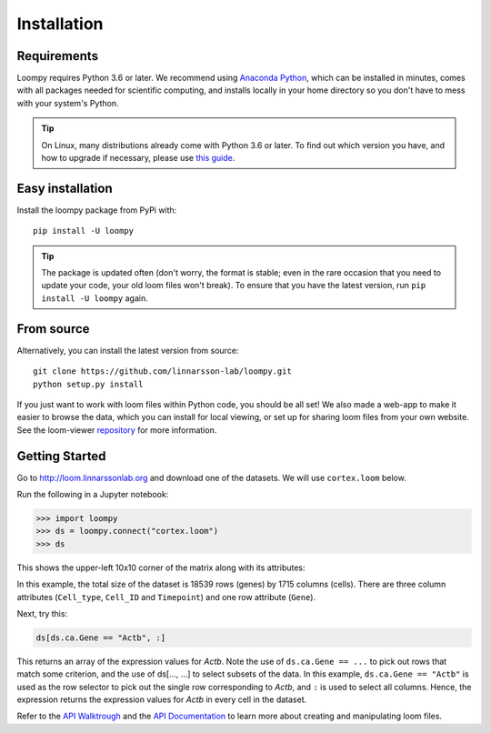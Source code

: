 .. _installation:


Installation
============

Requirements
------------

Loompy requires Python 3.6 or later. We recommend using `Anaconda Python <https://www.anaconda.com/download/>`_,
which can be installed in minutes, comes with all packages needed for scientific computing, and installs locally
in your home directory so you don't have to mess with your system's Python.

.. tip::
    On Linux, many distributions already come with Python 3.6 or later. To find out which version you have,
    and how to upgrade if necessary, please use `this guide <https://docs.python-guide.org/starting/install3/linux/>`_. 

Easy installation
-----------------

Install the loompy package from PyPi with:

::

    pip install -U loompy


.. tip::
    The package is updated often (don't worry, the format is stable;
    even in the rare occasion that you need to update your code, your old
    loom files won't break). To ensure that you have the latest version, run
    ``pip install -U loompy`` again.


From source
-----------

Alternatively, you can install the latest version from source:

::

    git clone https://github.com/linnarsson-lab/loompy.git
    python setup.py install

If you just want to work with loom files within Python code, you should
be all set! We also made a web-app to make it easier to browse the data,
which you can install for local viewing, or set up for sharing loom
files from your own website. See the loom-viewer `repository <https://github.com/linnarsson-lab/loom-viewer/>`_ for more information.


.. _gettingstarted:

Getting Started
---------------

Go to http://loom.linnarssonlab.org and download one of the datasets. We will use ``cortex.loom`` below.

Run the following in a Jupyter notebook:

.. code:: python

    >>> import loompy
    >>> ds = loompy.connect("cortex.loom")
    >>> ds

This shows the upper-left 10x10 corner of the matrix along with its
attributes:

.. raw:: html

    <p>(18539, 1715)</p><table><tbody><tr><td>&nbsp;</td><td><strong>Cell_type</strong></td><td>eNb1</td><td>eNb1</td><td>eNb1</td><td>eNb1</td><td>eNb1</td><td>eNb1</td><td>eNb1</td><td>eNb1</td><td>eNb1</td><td>eNb1</td><td>...</td></tr><tr><td>&nbsp;</td><td><strong>Cell_ID</strong></td><td>1772122_301_C02</td><td>1772122_180_E05</td><td>1772122_300_H02</td><td>1772122_180_B09</td><td>1772122_180_G04</td><td>1772122_182_E09</td><td>1772122_302_C04</td><td>1772122_302_D11</td><td>1772122_180_C11</td><td>1772122_298_A07</td><td>...</td></tr><tr><td>&nbsp;</td><td><strong>Timepoint</strong></td><td>day_35</td><td>day_35</td><td>day_35</td><td>day_35</td><td>day_35</td><td>day_35</td><td>day_35</td><td>day_35</td><td>day_35</td><td>day_35</td><td>...</td></tr><tr><td><strong>Gene</strong></td><td>&nbsp;</td><td>&nbsp;</td><td>&nbsp;</td><td>&nbsp;</td><td>&nbsp;</td><td>&nbsp;</td><td>&nbsp;</td><td>&nbsp;</td><td>&nbsp;</td><td>&nbsp;</td><td>&nbsp;</td><td>...</td></tr><tr><td>DDX11L1</td><td>&nbsp;</td><td>0.0</td><td>0.0</td><td>0.0</td><td>0.0</td><td>0.0</td><td>0.0</td><td>0.0</td><td>0.0</td><td>0.0</td><td>0.0</td><td>...</td></tr><tr><td>WASH7P_p1</td><td>&nbsp;</td><td>0.0</td><td>0.0</td><td>0.0</td><td>0.0</td><td>0.0</td><td>0.0</td><td>0.0</td><td>0.0</td><td>0.0</td><td>0.0</td><td>...</td></tr><tr><td>LINC01002_loc4</td><td>&nbsp;</td><td>0.0</td><td>0.0</td><td>0.0</td><td>0.0</td><td>0.0</td><td>0.0</td><td>0.0</td><td>0.0</td><td>0.0</td><td>0.0</td><td>...</td></tr><tr><td>LOC100133331_loc1</td><td>&nbsp;</td><td>0.0</td><td>0.0</td><td>0.0</td><td>0.0</td><td>0.0</td><td>0.0</td><td>0.0</td><td>0.0</td><td>0.0</td><td>0.0</td><td>...</td></tr><tr><td>LOC100132287_loc2</td><td>&nbsp;</td><td>0.0</td><td>0.0</td><td>0.0</td><td>0.0</td><td>0.0</td><td>0.0</td><td>0.0</td><td>0.0</td><td>0.0</td><td>0.0</td><td>...</td></tr><tr><td>LOC101928626</td><td>&nbsp;</td><td>0.0</td><td>0.0</td><td>0.0</td><td>0.0</td><td>0.0</td><td>0.0</td><td>0.0</td><td>0.0</td><td>0.0</td><td>0.0</td><td>...</td></tr><tr><td>MIR6723</td><td>&nbsp;</td><td>0.0</td><td>0.0</td><td>0.0</td><td>0.0</td><td>0.0</td><td>0.0</td><td>0.0</td><td>0.0</td><td>0.0</td><td>0.0</td><td>...</td></tr><tr><td>LOC100133331_loc2</td><td>&nbsp;</td><td>0.0</td><td>0.0</td><td>0.0</td><td>0.0</td><td>0.0</td><td>0.0</td><td>0.0</td><td>0.0</td><td>0.0</td><td>0.0</td><td>...</td></tr><tr><td>LOC100288069_p1</td><td>&nbsp;</td><td>0.0</td><td>0.0</td><td>0.0</td><td>0.0</td><td>0.0</td><td>0.0</td><td>0.0</td><td>0.0</td><td>0.0</td><td>0.0</td><td>...</td></tr><tr><td>FAM87B</td><td>&nbsp;</td><td>0.0</td><td>0.0</td><td>0.0</td><td>0.0</td><td>0.0</td><td>0.0</td><td>0.0</td><td>0.0</td><td>0.0</td><td>0.0</td><td>...</td></tr><tr><td>...</td><td>...</td><td>...</td><td>...</td><td>...</td><td>...</td><td>...</td><td>...</td><td>...</td><td>...</td><td>...</td><td>...</td><td>...</td></tr></tbody></table><br>


In this example, the total size of the dataset is 18539 rows (genes) by
1715 columns (cells). There are three column attributes (``Cell_type``,
``Cell_ID`` and ``Timepoint``) and one row attribute (``Gene``).

Next, try this:

.. code:: python

    ds[ds.ca.Gene == "Actb", :]

This returns an array of the expression values for *Actb*. Note the use
of ``ds.ca.Gene == ...`` to pick out rows that match some
criterion, and the use of ds[..., ...] to select subsets of the data. In
this example, ``ds.ca.Gene == "Actb"`` is used as the row selector to pick
out the single row corresponding to *Actb*, and ``:`` is used to select
all columns. Hence, the expression returns the expression values for
*Actb* in every cell in the dataset.

Refer to the `API Walktrough <apiwalkthrough>`_ and the `API Documentation <fullapi>`_  to learn more about creating and
manipulating loom files.
